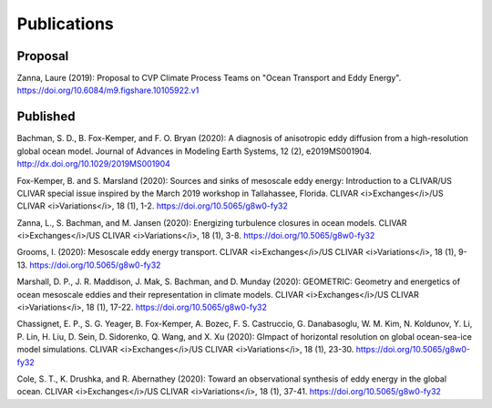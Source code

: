 Publications
============

Proposal
--------

Zanna, Laure (2019): Proposal to CVP Climate Process Teams on "Ocean Transport and Eddy Energy". https://doi.org/10.6084/m9.figshare.10105922.v1

Published
---------
Bachman, S. D., B. Fox-Kemper, and F. O. Bryan (2020): A diagnosis of anisotropic eddy diffusion from a high-resolution global ocean model. Journal of Advances in Modeling Earth Systems, 12 (2), e2019MS001904. http://dx.doi.org/10.1029/2019MS001904

Fox-Kemper, B. and S. Marsland (2020): Sources and sinks of mesoscale eddy energy: Introduction to
a CLIVAR/US CLIVAR special issue inspired by the March 2019 workshop in Tallahassee, Florida. CLIVAR <i>Exchanges</i>/US CLIVAR <i>Variations</i>, 18 (1), 1-2. https://doi.org/10.5065/g8w0-fy32

Zanna, L., S. Bachman, and M. Jansen (2020): Energizing turbulence closures in ocean models. CLIVAR <i>Exchanges</i>/US CLIVAR <i>Variations</i>, 18 (1), 3-8. https://doi.org/10.5065/g8w0-fy32

Grooms, I. (2020): Mesoscale eddy energy transport. CLIVAR <i>Exchanges</i>/US CLIVAR <i>Variations</i>, 18 (1), 9-13. https://doi.org/10.5065/g8w0-fy32

Marshall, D. P., J. R. Maddison, J. Mak, S. Bachman, and D. Munday (2020): GEOMETRIC: Geometry and energetics of ocean mesoscale eddies and their representation in climate models. CLIVAR <i>Exchanges</i>/US CLIVAR <i>Variations</i>, 18 (1), 17-22. https://doi.org/10.5065/g8w0-fy32

Chassignet, E. P., S. G. Yeager, B. Fox-Kemper, A. Bozec, F. S. Castruccio, G. Danabasoglu, W. M. Kim, N. Koldunov, Y. Li, P. Lin, H. Liu, D. Sein, D. Sidorenko, Q. Wang, and X. Xu (2020): GImpact of horizontal resolution on global ocean-sea-ice model simulations. CLIVAR <i>Exchanges</i>/US CLIVAR <i>Variations</i>, 18 (1), 23-30. https://doi.org/10.5065/g8w0-fy32

Cole, S. T., K. Drushka, and R. Abernathey (2020): Toward an observational synthesis of eddy energy in the global ocean. CLIVAR <i>Exchanges</i>/US CLIVAR <i>Variations</i>, 18 (1), 37-41. https://doi.org/10.5065/g8w0-fy32


.. bibliography:: bibliography/published.bib
   :all:
   :style: unsrt
